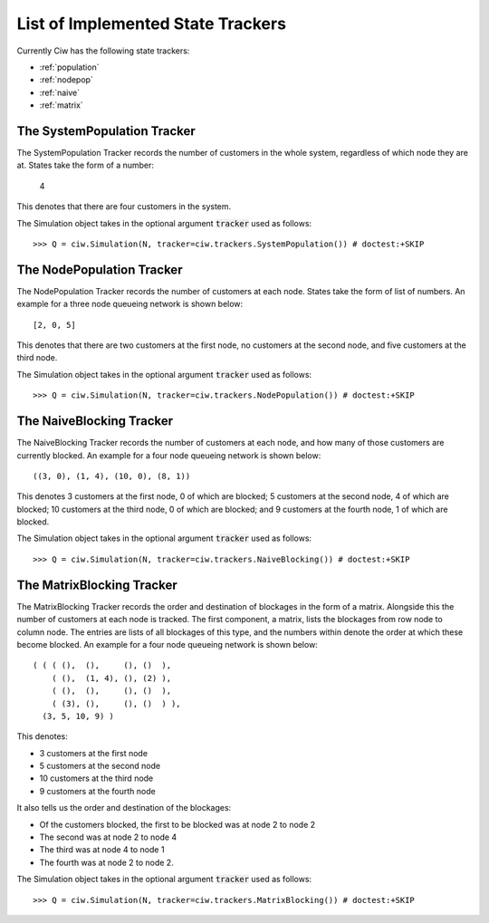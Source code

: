 .. _refs-statetrackers:

==================================
List of Implemented State Trackers
==================================

Currently Ciw has the following state trackers:

- :ref:`population`
- :ref:`nodepop`
- :ref:`naive`
- :ref:`matrix`


.. _population:

----------------------------
The SystemPopulation Tracker
----------------------------

The SystemPopulation Tracker records the number of customers in the whole system, regardless of which node they are at.
States take the form of a number:

    4

This denotes that there are four customers in the system.

The Simulation object takes in the optional argument :code:`tracker` used as follows::

    >>> Q = ciw.Simulation(N, tracker=ciw.trackers.SystemPopulation()) # doctest:+SKIP


.. _nodepop:

----------------------------
The NodePopulation Tracker
----------------------------

The NodePopulation Tracker records the number of customers at each node.
States take the form of list of numbers. An example for a three node queueing network is shown below::

    [2, 0, 5]

This denotes that there are two customers at the first node, no customers at the second node, and five customers at the third node.

The Simulation object takes in the optional argument :code:`tracker` used as follows::

    >>> Q = ciw.Simulation(N, tracker=ciw.trackers.NodePopulation()) # doctest:+SKIP



.. _naive:

-------------------------
The NaiveBlocking Tracker
-------------------------

The NaiveBlocking Tracker records the number of customers at each node, and how many of those customers are currently blocked.
An example for a four node queueing network is shown below::

    ((3, 0), (1, 4), (10, 0), (8, 1))

This denotes 3 customers at the first node, 0 of which are blocked; 5 customers at the second node, 4 of which are blocked; 10 customers at the third node, 0 of which are blocked; and 9 customers at the fourth node, 1 of which are blocked.

The Simulation object takes in the optional argument :code:`tracker` used as follows::

    >>> Q = ciw.Simulation(N, tracker=ciw.trackers.NaiveBlocking()) # doctest:+SKIP


.. _matrix:

--------------------------
The MatrixBlocking Tracker
--------------------------

The MatrixBlocking Tracker records the order and destination of blockages in the form of a matrix.
Alongside this the number of customers at each node is tracked.
The first component, a matrix, lists the blockages from row node to column node.
The entries are lists of all blockages of this type, and the numbers within denote the order at which these become blocked.
An example for a four node queueing network is shown below::

    ( ( ( (),  (),     (), ()  ),
        ( (),  (1, 4), (), (2) ),
        ( (),  (),     (), ()  ),
        ( (3), (),     (), ()  ) ),
      (3, 5, 10, 9) )

This denotes:

+ 3 customers at the first node
+ 5 customers at the second node
+ 10 customers at the third node
+ 9 customers at the fourth node

It also tells us the order and destination of the blockages:

+ Of the customers blocked, the first to be blocked was at node 2 to node 2
+ The second was at node 2 to node 4
+ The third was at node 4 to node 1
+ The fourth was at node 2 to node 2.

The Simulation object takes in the optional argument :code:`tracker` used as follows::

    >>> Q = ciw.Simulation(N, tracker=ciw.trackers.MatrixBlocking()) # doctest:+SKIP
